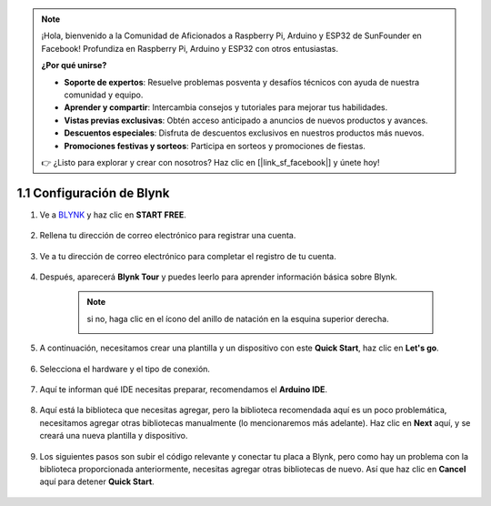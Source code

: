 .. note::

    ¡Hola, bienvenido a la Comunidad de Aficionados a Raspberry Pi, Arduino y ESP32 de SunFounder en Facebook! Profundiza en Raspberry Pi, Arduino y ESP32 con otros entusiastas.

    **¿Por qué unirse?**

    - **Soporte de expertos**: Resuelve problemas posventa y desafíos técnicos con ayuda de nuestra comunidad y equipo.
    - **Aprender y compartir**: Intercambia consejos y tutoriales para mejorar tus habilidades.
    - **Vistas previas exclusivas**: Obtén acceso anticipado a anuncios de nuevos productos y avances.
    - **Descuentos especiales**: Disfruta de descuentos exclusivos en nuestros productos más nuevos.
    - **Promociones festivas y sorteos**: Participa en sorteos y promociones de fiestas.

    👉 ¿Listo para explorar y crear con nosotros? Haz clic en [|link_sf_facebook|] y únete hoy!
    
1.1 Configuración de Blynk
=============================

1. Ve a `BLYNK <https://blynk.io/>`_ y haz clic en **START FREE**.

    .. image:: img/blynk_start_free.png

2. Rellena tu dirección de correo electrónico para registrar una cuenta.

    .. image:: img/sp220607_142807.png

3. Ve a tu dirección de correo electrónico para completar el registro de tu cuenta.

    .. image:: img/sp220607_142936.png

4. Después, aparecerá **Blynk Tour** y puedes leerlo para aprender información básica sobre Blynk.

    .. image:: img/sp220607_143244.png



    .. note:: si no, haga clic en el ícono del anillo de natación en la esquina superior derecha.

        .. image:: img/blynk_start_help.png


5. A continuación, necesitamos crear una plantilla y un dispositivo con este **Quick Start**, haz clic en **Let's go**.

    .. image:: img/sp220607_143608.png

6. Selecciona el hardware y el tipo de conexión.

    .. image:: img/sp20220614173218.png

7. Aquí te informan qué IDE necesitas preparar, recomendamos el **Arduino IDE**.

    .. image:: img/sp20220614173454.png

8. Aquí está la biblioteca que necesitas agregar, pero la biblioteca recomendada aquí es un poco problemática, necesitamos agregar otras bibliotecas manualmente (lo mencionaremos más adelante). Haz clic en **Next** aquí, y se creará una nueva plantilla y dispositivo.

    .. image:: img/sp20220614173629.png

9. Los siguientes pasos son subir el código relevante y conectar tu placa a Blynk, pero como hay un problema con la biblioteca proporcionada anteriormente, necesitas agregar otras bibliotecas de nuevo. Así que haz clic en **Cancel** aquí para detener **Quick Start**.

    .. image:: img/sp20220614174006.png
